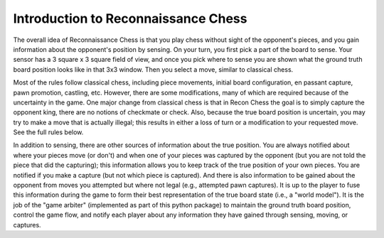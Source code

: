 Introduction to Reconnaissance Chess
====================================

The overall idea of Reconnaissance Chess is that you play chess without sight of the opponent's pieces, and you gain
information about the opponent's position
by sensing.  On your turn, you first pick a part of the board to sense.  Your sensor has a 3 square x 3 square field of
view, and once you pick where to sense you are shown what the ground truth board position looks like in that 3x3 window.
Then you select a move, similar to classical chess.

Most of the rules follow classical chess, including piece movements, initial board configuration, en passant capture,
pawn promotion, castling, etc. However, there are some modifications, many of which are required because
of the uncertainty in the game.  One major change from classical chess is that in Recon Chess the goal is to simply
capture the opponent king, there are no notions of checkmate or check.  Also, because the true board position is
uncertain, you may try to make a move that is actually illegal; this results in either a loss of turn or a modification
to your requested move.  See the full rules below.

In addition to sensing, there are other sources of information about the true position.  You are always notified about
where your pieces move (or don't) and when one of your pieces was captured by the opponent (but you are not told the
piece that did the
capturing); this information allows you to keep track of the true position of your own pieces.  You are notified if you make
a capture (but not which piece is captured). And there is also information to be gained about the opponent from moves
you attempted but where not legal (e.g., attempted pawn captures). It is up to the player to fuse this information
during the game to form their best representation of the true board state (i.e., a "world model").  It is the job
of the "game arbiter" (implemented as part of this python package) to maintain the ground truth board position, control
the game flow, and notify each player about
any information they have gained through sensing, moving, or captures.